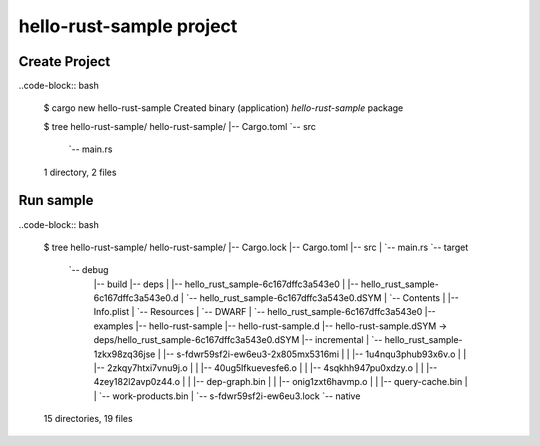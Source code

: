 hello-rust-sample project
=========================

Create Project
--------------

..code-block:: bash

  $ cargo new hello-rust-sample
  Created binary (application) `hello-rust-sample` package

  $ tree hello-rust-sample/
  hello-rust-sample/
  |-- Cargo.toml
  `-- src
      `-- main.rs
  1 directory, 2 files


Run sample
----------

..code-block:: bash

  $ tree hello-rust-sample/
  hello-rust-sample/
  |-- Cargo.lock
  |-- Cargo.toml
  |-- src
  |   `-- main.rs
  `-- target
      `-- debug
          |-- build
          |-- deps
          |   |-- hello_rust_sample-6c167dffc3a543e0
          |   |-- hello_rust_sample-6c167dffc3a543e0.d
          |   `-- hello_rust_sample-6c167dffc3a543e0.dSYM
          |       `-- Contents
          |           |-- Info.plist
          |           `-- Resources
          |               `-- DWARF
          |                   `-- hello_rust_sample-6c167dffc3a543e0
          |-- examples
          |-- hello-rust-sample
          |-- hello-rust-sample.d
          |-- hello-rust-sample.dSYM -> deps/hello_rust_sample-6c167dffc3a543e0.dSYM
          |-- incremental
          |   `-- hello_rust_sample-1zkx98zq36jse
          |       |-- s-fdwr59sf2i-ew6eu3-2x805mx5316mi
          |       |   |-- 1u4nqu3phub93x6v.o
          |       |   |-- 2zkqy7htxi7vnu9j.o
          |       |   |-- 40ug5lfkuevesfe6.o
          |       |   |-- 4sqkhh947pu0xdzy.o
          |       |   |-- 4zey182l2avp0z44.o
          |       |   |-- dep-graph.bin
          |       |   |-- onig1zxt6havmp.o
          |       |   |-- query-cache.bin
          |       |   `-- work-products.bin
          |       `-- s-fdwr59sf2i-ew6eu3.lock
          `-- native

  15 directories, 19 files
